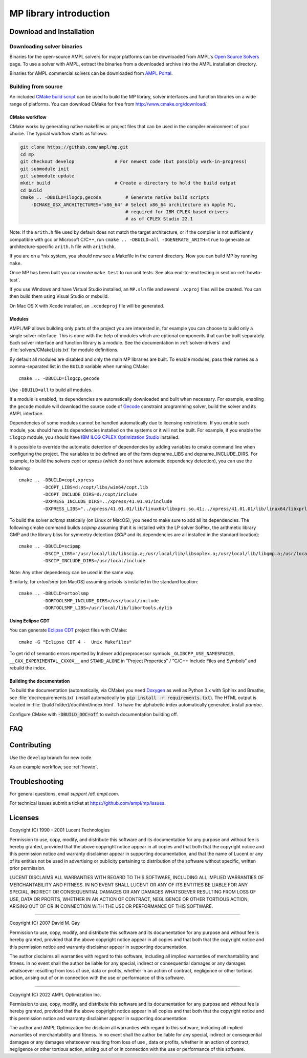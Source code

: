 .. _library-intro:

MP library introduction
=======================

Download and Installation
-------------------------

Downloading solver binaries
~~~~~~~~~~~~~~~~~~~~~~~~~~~

Binaries for the open-source AMPL solvers for major platforms
can be downloaded from AMPL's `Open Source Solvers`__ page.
To use a solver with AMPL, extract the binaries from a downloaded
archive into the AMPL installation directory.

__ http://ampl.com/products/solvers/open-source/

Binaries for AMPL commercial solvers can be downloaded from
`AMPL Portal`__.

__ https://portal.ampl.com/


Building from source
~~~~~~~~~~~~~~~~~~~~

An included `CMake build script`__ can be used to build the MP library,
solver interfaces and function libraries on a wide range of platforms.
You can download CMake for free from http://www.cmake.org/download/.

__ https://github.com/ampl/mp/tree/develop/CMakeLists.txt

CMake workflow
``````````````

CMake works by generating native makefiles or project files that can
be used in the compiler environment of your choice. The typical
workflow starts as follows:

.. code-block:: bash

  git clone https://github.com/ampl/mp.git
  cd mp
  git checkout develop               # For newest code (but possibly work-in-progress)
  git submodule init
  git submodule update
  mkdir build                        # Create a directory to hold the build output
  cd build
  cmake .. -DBUILD=ilogcp,gecode         # Generate native build scripts
      -DCMAKE_OSX_ARCHITECTURES="x86_64" # Select x86_64 architecture on Apple M1,
                                         # required for IBM CPLEX-based drivers
                                         # as of CPLEX Studio 22.1

Note: If the ``arith.h`` file used by default does not match the target architecture,
or if the compiler is not sufficiently compatible with gcc or Microsoft C/C++,
run ``cmake .. -DBUILD=all -DGENERATE_ARITH=true`` to generate an
architecture-specific ``arith.h`` file with ``arithchk``.

If you are on a \*nix system, you should now see a Makefile in the
current directory. Now you can build MP by running ``make``.

Once MP has been built you can invoke ``make test`` to run unit tests.
See also end-to-end testing in section :ref:`howto-test`.

If you use Windows and have Vistual Studio installed, an ``MP.sln`` file
and several ``.vcproj`` files will be created. You can then build them
using Visual Studio or msbuild.

On Mac OS X with Xcode installed, an ``.xcodeproj`` file will be generated.


Modules
```````

AMPL/MP allows building only parts of the project you are interested in,
for example you can choose to build only a single solver interface.
This is done with the help of modules which are optional components that
can be built separately. Each solver interface and function library is
a module. See the documentation in :ref:`solver-drivers` and
:file:`solvers/CMakeLists.txt` for module definitions.

By default all modules are disabled and only the main MP libraries are built.
To enable modules, pass their names as a comma-separated list in the ``BUILD``
variable when running CMake::

  cmake .. -DBUILD=ilogcp,gecode

Use ``-DBUILD=all`` to build all modules.

If a module is enabled, its dependencies are automatically downloaded
and built when necessary. For example, enabling the ``gecode`` module
will download the source code of Gecode__ constraint programming solver,
build the solver and its AMPL interface.

__ http://www.gecode.org/

Dependencies of some modules cannot be handled automatically due to
licensing restrictions. If you enable such module, you should have its
dependencies installed on the systems or it will not be built.
For example, if you enable the ``ilogcp`` module, you should have
`IBM ILOG CPLEX Optimization Studio`__ installed.

__ http://www-03.ibm.com/software/products/en/ibmilogcpleoptistud

It is possible to override the automatic detection of dependencies by
adding variables to cmake command line when configuring the project.
The variables to be defined are of the form depname_LIBS
and depname_INCLUDE_DIRS. For example, to build the solvers *copt* or
*xpress* (which do not have automatic dependency detection),
you can use the following::

  cmake .. -DBUILD=copt,xpress
           -DCOPT_LIBS=d:/copt/libs/win64/copt.lib
           -DCOPT_INCLUDE_DIRS=d:/copt/include
           -DXPRESS_INCLUDE_DIRS=../xpress/41.01.01/include
           -DXPRESS_LIBS="../xpress/41.01.01/lib/linux64/libxprs.so.41;../xpress/41.01.01/lib/linux64/libxprl.so.x9.0"

To build the solver *scipmp* statically (on Linux or MacOS), you need to make sure
to add all its dependencies. The following cmake command builds *scipmp* assuming 
that it is installed with the LP solver SoPlex, the arithmetic library GMP and 
the library bliss for symmetry detection (*SCIP* and its dependencies are all 
installed in the standard location)::

  cmake .. -DBUILD=scipmp
           -DSCIP_LIBS="/usr/local/lib/libscip.a;/usr/local/lib/libsoplex.a;/usr/local/lib/libgmp.a;/usr/local/lib/libbliss.a"
           -DSCIP_INCLUDE_DIRS=/usr/local/include

Note: Any other dependency can be used in the same way.

Similarly, for *ortoolsmp* (on MacOS) assuming *ortools* is installed in
the standard location::

  cmake .. -DBUILD=ortoolsmp
           -DORTOOLSMP_INCLUDE_DIRS=/usr/local/include
           -DORTOOLSMP_LIBS=/usr/local/lib/libortools.dylib



Using Eclipse CDT
`````````````````

You can generate `Eclipse CDT <http://www.eclipse.org/cdt/>`_ project files
with CMake::

  cmake -G "Eclipse CDT 4 -  Unix Makefiles"

To get rid of semantic errors reported by Indexer add preprocessor symbols
``_GLIBCPP_USE_NAMESPACES``, ``__GXX_EXPERIMENTAL_CXX0X__`` and ``STAND_ALONE``
in "Project Properties" / "C/C++ Include Files and Symbols" and rebuild
the index.



Building the documentation
``````````````````````````

To build the documentation (automatically, via CMake) you need `Doxygen`__
as well as Python 3.x with Sphinx and Breathe,
see :file:`doc/requirements.txt` (install automatically by
:code:`pip install -r requirements.txt`).
The HTML output is located in :file:`(build folder)/doc/html/index.html`.
To have the alphabetic index automatically generated, install `pandoc`.

__ https://doxygen.nl/

Configure CMake with :code:`-DBUILD_DOC=off` to switch documentation
building off.




FAQ
---



Contributing
------------

Use the ``develop`` branch for new code.

As an example workflow, see :ref:`howto`.


Troubleshooting
---------------

For general questions, email *support /at\\ ampl.com*.

For technical issues submit a ticket at
`https://github.com/ampl/mp/issues <https://github.com/ampl/mp/issues>`_.

Licenses
--------

Copyright (C) 1990 - 2001 Lucent Technologies

Permission to use, copy, modify, and distribute this software and
its documentation for any purpose and without fee is hereby
granted, provided that the above copyright notice appear in all
copies and that both that the copyright notice and this
permission notice and warranty disclaimer appear in supporting
documentation, and that the name of Lucent or any of its entities
not be used in advertising or publicity pertaining to
distribution of the software without specific, written prior
permission.

LUCENT DISCLAIMS ALL WARRANTIES WITH REGARD TO THIS SOFTWARE,
INCLUDING ALL IMPLIED WARRANTIES OF MERCHANTABILITY AND FITNESS.
IN NO EVENT SHALL LUCENT OR ANY OF ITS ENTITIES BE LIABLE FOR ANY
SPECIAL, INDIRECT OR CONSEQUENTIAL DAMAGES OR ANY DAMAGES
WHATSOEVER RESULTING FROM LOSS OF USE, DATA OR PROFITS, WHETHER
IN AN ACTION OF CONTRACT, NEGLIGENCE OR OTHER TORTIOUS ACTION,
ARISING OUT OF OR IN CONNECTION WITH THE USE OR PERFORMANCE OF
THIS SOFTWARE.


----------------------------------------------------------------------

Copyright (C) 2007 David M. Gay

Permission to use, copy, modify, and distribute this software and its
documentation for any purpose and without fee is hereby granted,
provided that the above copyright notice appear in all copies and that
both that the copyright notice and this permission notice and warranty
disclaimer appear in supporting documentation.

The author disclaims all warranties with regard to this software,
including all implied warranties of merchantability and fitness.
In no event shall the author be liable for any special, indirect or
consequential damages or any damages whatsoever resulting from loss of
use, data or profits, whether in an action of contract, negligence or
other tortious action, arising out of or in connection with the use or
performance of this software.

----------------------------------------------------------------------


Copyright (C) 2022 AMPL Optimization Inc.

Permission to use, copy, modify, and distribute this software and its
documentation for any purpose and without fee is hereby granted,
provided that the above copyright notice appear in all copies and that
both that the copyright notice and this permission notice and warranty
disclaimer appear in supporting documentation.

The author and AMPL Optimization Inc disclaim all warranties with
regard to this software, including all implied warranties of
merchantability and fitness.  In no event shall the author be liable
for any special, indirect or consequential damages or any damages
whatsoever resulting from loss of use	, data or profits, whether in an
action of contract, negligence or other tortious action, arising out
of or in connection with the use or performance of this software.


